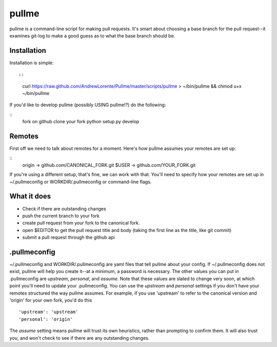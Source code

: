 pullme
======

pullme is a command-line script for making pull requests.
It's smart about choosing a base branch for the pull request--it examines git-log to make a good guess as to what the base branch should be.

Installation
------------
Installation is simple::

::
    curl https://raw.github.com/AndrewLorente/Pullme/master/scripts/pullme > ~/bin/pullme && chmod u+x ~/bin/pullme

If you'd like to develop pullme (possibly USING pullme!?) do the following:

::
    fork on github
    clone your fork
    python setup.py develop

Remotes
-------
First off we need to talk about remotes for a moment. Here's how pullme assumes your remotes are set up:

::
    origin -> github.com/CANONICAL_FORK.git
    $USER -> github.com/YOUR_FORK.git

If you're using a different setup, that's fine, we can work with that. You'll need to specify how your remotes are set up in ~/.pullmeconfig or WORKDIR/.pullmeconfig or command-line flags.

What it does
------------

* Check if there are outstanding changes
* push the current branch to your fork
* create pull request from your fork to the canonical fork.
* open $EDITOR to get the pull request title and body (taking the first line as the title, like git commit)
* submit a pull request through the github api

.pullmeconfig
-------------
~/.pullmeconfig and WORKDIR/.pullmeconfig are yaml files that tell pullme about your config. If ~/.pullmeconfig does not exist, pullme will help you create it--at a minimum, a password is necessary.
The other values you can put in .pullmeconfig are *upstream*, *personal*, and *assume*. Note that these values are slated to change very soon, at which point you'll need to update your .pullmeconfig.
You can use the *upstream* and *personal* settings if you don't have your remotes structured the way pullme assumes. For example, if you use 'upstream' to refer to the canonical version and 'origin' for your own fork, you'd do this
::
    'upstream': 'upstream'
    'personal': 'origin'

The *assume* setting means pullme will trust its own heuristics, rather than prompting to confirm them. It will also trust *you*, and won't check to see if there are any outstanding changes.
